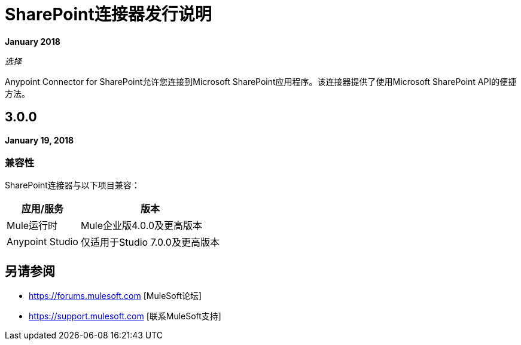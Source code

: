 =  SharePoint连接器发行说明
:keywords: release notes, sharepoint, connector

*January 2018*

_选择_

Anypoint Connector for SharePoint允许您连接到Microsoft SharePoint应用程序。该连接器提供了使用Microsoft SharePoint API的便捷方法。

==  3.0.0

*January 19, 2018*

=== 兼容性

SharePoint连接器与以下项目兼容：

[%header%autowidth.spread]
|===
|应用/服务 |版本
| Mule运行时| Mule企业版4.0.0及更高版本
| Anypoint Studio |仅适用于Studio 7.0.0及更高版本
|===

== 另请参阅

*  https://forums.mulesoft.com [MuleSoft论坛]
*  https://support.mulesoft.com [联系MuleSoft支持]

